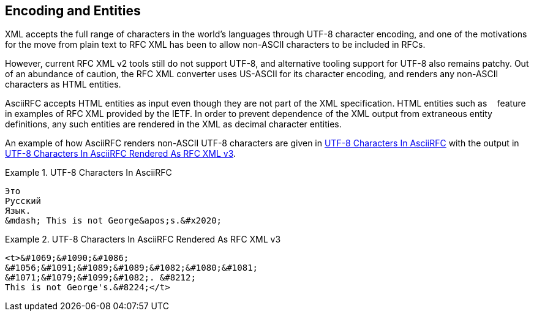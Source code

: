 
[#encoding]
== Encoding and Entities

XML accepts the full range of characters in the world's languages
through UTF-8 character encoding, and one of the motivations for the
move from plain text to RFC XML has been to allow non-ASCII characters
to be included in RFCs.

However, current RFC XML v2 tools still do not support UTF-8, and
alternative tooling support for UTF-8 also remains patchy. Out of an
abundance of caution, the RFC XML converter uses US-ASCII for its
character encoding, and renders any non-ASCII characters as HTML
entities.

AsciiRFC accepts HTML entities as input even though they are not part
of the XML specification. HTML entities such as `&nbsp;` feature in
examples of RFC XML provided by the IETF. In order to prevent
dependence of the XML output from extraneous entity definitions, any
such entities are rendered in the XML as decimal character entities.

An example of how AsciiRFC renders non-ASCII UTF-8 characters
are given in <<source-asciirfc-enc>> with the output in
<<source-asciirfc-enc-v3>>.


[[source-asciirfc-enc]]
.UTF-8 Characters In AsciiRFC
====
[source,asciidoc]
----
Это
Русский
Язык.
&mdash; This is not George&apos;s.&#x2020;
----
====

[[source-asciirfc-enc-v3]]
.UTF-8 Characters In AsciiRFC Rendered As RFC XML v3
====
[source,xml]
----
<t>&#1069;&#1090;&#1086;
&#1056;&#1091;&#1089;&#1089;&#1082;&#1080;&#1081;
&#1071;&#1079;&#1099;&#1082;. &#8212;
This is not George's.&#8224;</t>
----
====

